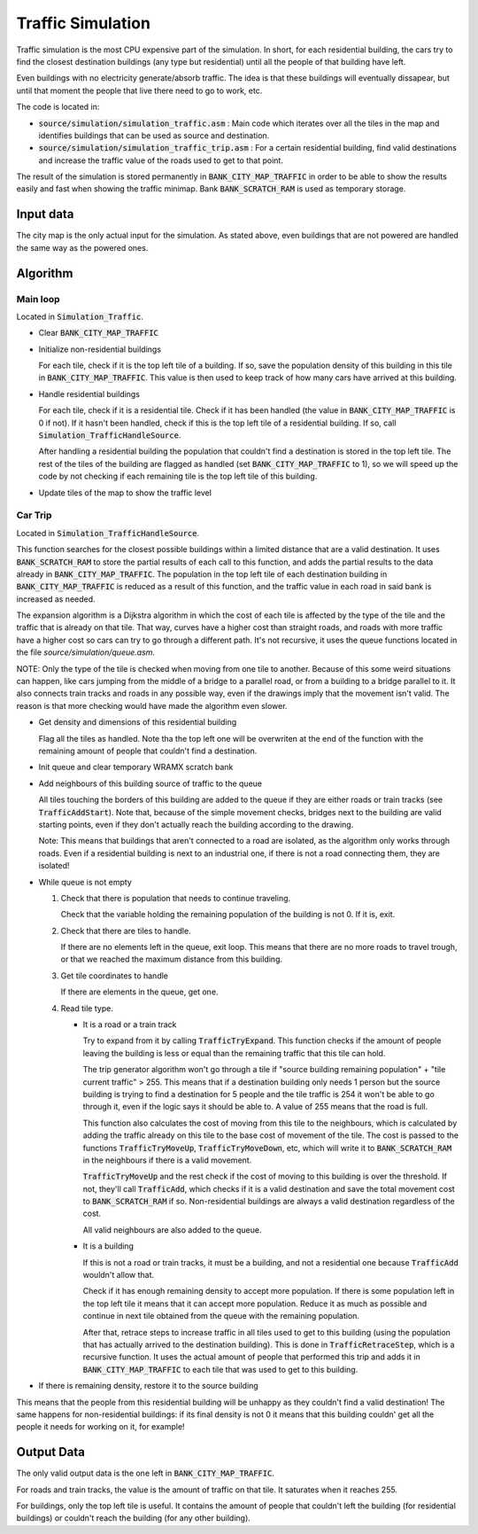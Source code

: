 ==================
Traffic Simulation
==================

Traffic simulation is the most CPU expensive part of the simulation. In short,
for each residential building, the cars try to find the closest destination
buildings (any type but residential) until all the people of that building have
left.

Even buildings with no electricity generate/absorb traffic. The idea is that
these buildings will eventually dissapear, but until that moment the people that
live there need to go to work, etc.

The code is located in:

- :code:`source/simulation/simulation_traffic.asm` : Main code which iterates
  over all the tiles in the map and identifies buildings that can be used as
  source and destination.
- :code:`source/simulation/simulation_traffic_trip.asm` : For a certain
  residential building, find valid destinations and increase the traffic value
  of the roads used to get to that point.

The result of the simulation is stored permanently in
:code:`BANK_CITY_MAP_TRAFFIC` in order to be able to show the results easily and
fast when showing the traffic minimap. Bank :code:`BANK_SCRATCH_RAM` is used as
temporary storage.

Input data
==========

The city map is the only actual input for the simulation. As stated above, even
buildings that are not powered are handled the same way as the powered ones.

Algorithm
=========

Main loop
---------

Located in :code:`Simulation_Traffic`.

- Clear :code:`BANK_CITY_MAP_TRAFFIC`

- Initialize non-residential buildings

  For each tile, check if it is the top left tile of a building. If so, save the
  population density of this building in this tile in
  :code:`BANK_CITY_MAP_TRAFFIC`. This value is then used to keep track of how
  many cars have arrived at this building.

- Handle residential buildings

  For each tile, check if it is a residential tile. Check if it has been handled
  (the value in :code:`BANK_CITY_MAP_TRAFFIC` is 0 if not). If it hasn't been
  handled, check if this is the top left tile of a residential building. If so,
  call :code:`Simulation_TrafficHandleSource`.

  After handling a residential building the population that couldn't find a
  destination is stored in the top left tile. The rest of the tiles of the
  building are flagged as handled (set :code:`BANK_CITY_MAP_TRAFFIC` to 1), so
  we will speed up the code by not checking if each remaining tile is the top
  left tile of this building.

- Update tiles of the map to show the traffic level

Car Trip
--------

Located in :code:`Simulation_TrafficHandleSource`.

This function searches for the closest possible buildings within a limited
distance that are a valid destination. It uses :code:`BANK_SCRATCH_RAM` to store
the partial results of each call to this function, and adds the partial results
to the data already in :code:`BANK_CITY_MAP_TRAFFIC`. The population in the top
left tile of each destination building in :code:`BANK_CITY_MAP_TRAFFIC` is
reduced as a result of this function, and the traffic value in each road in said
bank is increased as needed.

The expansion algorithm is a Dijkstra algorithm in which the cost of each tile
is affected by the type of the tile and the traffic that is already on that
tile. That way, curves have a higher cost than straight roads, and roads with
more traffic have a higher cost so cars can try to go through a different path.
It's not recursive, it uses the queue functions located in the file
`source/simulation/queue.asm`.

NOTE: Only the type of the tile is checked when moving from one tile to another.
Because of this some weird situations can happen, like cars jumping from the
middle of a bridge to a parallel road, or from a building to a bridge parallel
to it. It also connects train tracks and roads in any possible way, even if the
drawings imply that the movement isn't valid. The reason is that more checking
would have made the algorithm even slower.

- Get density and dimensions of this residential building

  Flag all the tiles as handled. Note tha the top left one will be overwriten at
  the end of the function with the remaining amount of people that couldn't find
  a destination.

- Init queue and clear temporary WRAMX scratch bank

- Add neighbours of this building source of traffic to the queue

  All tiles touching the borders of this building are added to the queue if they
  are either roads or train tracks (see :code:`TrafficAddStart`). Note that,
  because of the simple movement checks, bridges next to the building are valid
  starting points, even if they don't actually reach the building according to
  the drawing.

  Note: This means that buildings that aren't connected to a road are isolated,
  as the algorithm only works through roads. Even if a residential building is
  next to an industrial one, if there is not a road connecting them, they are
  isolated!

- While queue is not empty

  1. Check that there is population that needs to continue traveling.

     Check that the variable holding the remaining population of the building is
     not 0. If it is, exit.

  2. Check that there are tiles to handle.

     If there are no elements left in the queue, exit loop. This means that
     there are no more roads to travel trough, or that we reached the maximum
     distance from this building.

  3. Get tile coordinates to handle

     If there are elements in the queue, get one.

  4. Read tile type.

     - It is a road or a train track

       Try to expand from it by calling :code:`TrafficTryExpand`. This function
       checks if the amount of people leaving the building is less or equal than
       the remaining traffic that this tile can hold.

       The trip generator algorithm won't go through a tile if "source building
       remaining population" + "tile current traffic" > 255. This means that if
       a destination  building only needs 1 person but the source building is
       trying to find a  destination for 5 people and the tile traffic is 254 it
       won't be able to go  through it, even if the logic says it should be able
       to. A value of 255 means that the road is full.

       This function also calculates the cost of moving from this tile to the
       neighbours, which is calculated by adding the traffic already on this
       tile to the base cost of movement of the tile. The cost is passed to the
       functions :code:`TrafficTryMoveUp`, :code:`TrafficTryMoveDown`, etc,
       which will write it to :code:`BANK_SCRATCH_RAM` in the neighbours if
       there is a valid movement.

       :code:`TrafficTryMoveUp` and the rest check if the cost of moving to this
       building is over the threshold. If not, they'll call :code:`TrafficAdd`,
       which checks if it is a valid destination and save the total movement
       cost to :code:`BANK_SCRATCH_RAM` if so. Non-residential buildings are
       always a valid destination regardless of the cost.

       All valid neighbours are also added to the queue.

     - It is a building

       If this is not a road or train tracks, it must be a building, and not a
       residential one because :code:`TrafficAdd` wouldn't allow that.

       Check if it has enough remaining density to accept more population. If
       there is some population left in the top left tile it means that it can
       accept  more population. Reduce it as much as possible and continue in
       next tile obtained from the queue with the remaining population.

       After that, retrace steps to increase traffic in all tiles used to get to
       this building (using the population that has actually arrived to the
       destination building). This is done in :code:`TrafficRetraceStep`, which
       is a recursive function. It uses the actual amount of people that
       performed this trip and adds it in :code:`BANK_CITY_MAP_TRAFFIC` to each
       tile that was used to get to this building.

- If there is remaining density, restore it to the source building

This means that the people from this residential building will be unhappy as
they couldn't find a valid destination! The same happens for non-residential
buildings: if its final density is not 0 it means that this building couldn'
get all the people it needs for working on it, for example!

Output Data
===========

The only valid output data is the one left in :code:`BANK_CITY_MAP_TRAFFIC`.

For roads and train tracks, the value is the amount of traffic on that tile. It
saturates when it reaches 255.

For buildings, only the top left tile is useful. It contains the amount of
people that couldn't left the building (for residential buildings) or couldn't
reach the building (for any other building).
